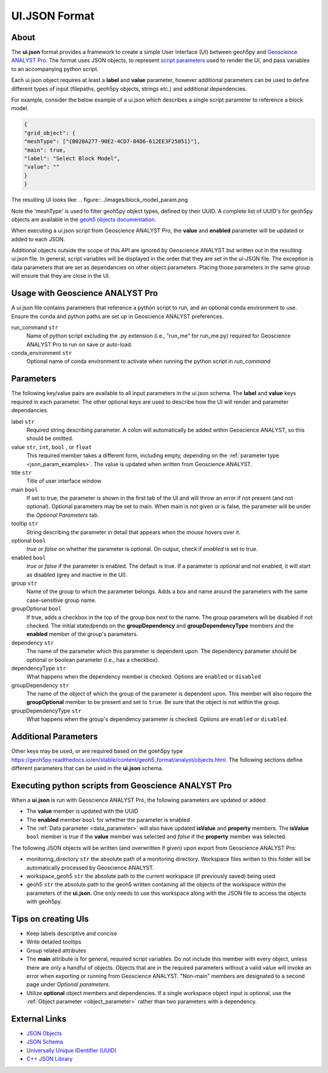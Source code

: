 UI.JSON Format
==============

About
^^^^^

The **ui.json** format provides a framework to create a simple User Interface (UI) between geoh5py and `Geoscience ANALYST Pro
<http://www.mirageoscience.com/our-products/software-product/geoscience-analyst>`_. The format uses JSON objects, to represent `script parameters <./json_objects.rst>`_ used to render the UI, and pass variables to an accompanying python script.


Each ui.json object requires at least a **label** and **value** parameter, however additional parameters can be used to define different types of input (filepaths, geoh5py objects, strings etc.) and additional dependencies.

For example, consider the below example of a ui.json which describes a single script parameter to reference a block model.

.. code-block:: json

    {
    "grid_object": {
    "meshType": ["{B020A277-90E2-4CD7-84D6-612EE3F25051}"],
    "main": true,
    "label": "Select Block Model",
    "value": ""
    }
    }


The resulting UI looks like:
.. figure:: ./images/block_model_param.png

Note the 'meshType' is used to filter geoh5py object types, defined by their UUID. A complete list of UUID's for geoh5py objects are available in the `geoh5 objects documentation <../content/geoh5_format/analyst/objects.rst>`_.


When executing a ui.json script from Geoscience ANALYST Pro, the **value** and **enabled** parameter will be updated or added to each JSON.

Additional objects outside the scope of this API are ignored by Geoscience ANALYST but written out in the resulting ui.json file. In general, script variables will be displayed in the order that they are set in the ui-JSON file. The exception is data parameters that are set as dependancies on other object parameters. Placing those parameters in the same group will ensure that they are close in the UI.


Usage with Geoscience ANALYST Pro
^^^^^^^^^^^^^^^^^^^^^^^^^^^^^^^^^
A ui.json file contains parameters that reference a python script to run, and an optional conda environment to use. Ensure the conda and python paths are set up in Geoscience ANALYST preferences.

run_command ``str``
    Name of python script excluding the .py extension (i.e., "run_me" for run_me.py) required for Geoscience ANALYST Pro to run on save or auto-load.
conda_environment ``str``
    Optional name of conda environment to activate when running the python script in *run_command*


Parameters
^^^^^^^^^^
The following key/value pairs are available to all input parameters in the ui.json schema. The **label** and **value** keys required in each parameter. The other optional keys are used to describe how the UI will render and parameter dependancies.

label ``str``
    Required string describing parameter. A colon will automatically be added within Geoscience ANALYST, so this should be omitted.
value ``str``, ``int``, ``bool`` , or ``float``
    This required member takes a different form, including empty, depending on the :ref:`parameter type <json_param_examples>`. The value is updated when written from Geoscience ANALYST.
title ``str``
    Title of user interface window
main ``bool``
    If set to true, the parameter is shown in the first tab of the UI and will throw an error if not present (and not optional). Optional parameters may be set to main. When main is not given or is false, the parameter will be under the *Optional Parameters* tab.
tooltip ``str``
   String describing the parameter in detail that appears when the mouse hovers over it.
optional ``bool``
    *true* or *false* on whether the parameter is optional. On output, check if *enabled* is set to true.
enabled ``bool``
    *true* or *false* if the parameter is enabled. The default is true. If a parameter is optional and not enabled, it will start as disabled (grey and inactive in the UI).
group ``str``
    Name of the group to which the parameter belongs. Adds a box and name around the parameters with the same case-sensitive group name.
groupOptional ``bool``
    If true, adds a checkbox in the top of the group box next to the name. The group parameters will be disabled if not checked. The initial statedpends on the **groupDependency** and **groupDependencyType** members and the **enabled** member of the group's parameters.
dependency ``str``
    The name of the parameter which this parameter is dependent upon. The dependency parameter should be optional or boolean parameter (i.e., has a checkbox).
dependencyType ``str``
    What happens when the dependency member is checked. Options are ``enabled`` or ``disabled``
groupDependency ``str``
    The name of the object of which the group of the parameter is dependent upon. This member will also require the **groupOptional** member to be present and set to ``true``. Be sure that the object is not within the group.
groupDependencyType ``str``
    What happens when the group's dependency parameter is checked. Options are ``enabled`` or ``disabled``.


.. _json_param_examples:

Additional Parameters
^^^^^^^^^^^^^^^^^^^^^
Other keys may be used, or are required based on the goeh5py type https://geoh5py.readthedocs.io/en/stable/content/geoh5_format/analyst/objects.html. The following sections define different parameters that can be used in the **ui.json** schema.

 .. toctree::
   :maxdepth: 1

   json_objects.rst


Executing python scripts from Geoscience ANALYST Pro
^^^^^^^^^^^^^^^^^^^^^^^^^^^^^^^^^^^^^^^^^^^^^^^^^^^^
When a **ui.json** is run with Geoscience ANALYST Pro, the following parameters are updated or added:

- The **value** member is updated with the UUID
- The **enabled** member ``bool`` for whether the parameter is enabled
- The :ref:`Data parameter <data_parameter>` will also have updated **isValue** and **property** members. The **isValue** ``bool`` member is *true* if the **value** member was selected and *false* if the **property** member was selected.

The following JSON objects will be written (and overwritten if given) upon export from Geoscience ANALYST Pro:

- monitoring_directory ``str`` the absolute path of a monitoring directory. Workspace files written to this folder will be automatically processed by Geoscience ANALYST.
- workspace_geoh5 ``str`` the absolute path to the current workspace (if previously saved) being used
- geoh5 ``str`` the absolute path to the geoh5 written containing all the objects of the workspace within the parameters of the **ui.json**. One only needs to use this workspace along with the JSON file to access the objects with geoh5py.


Tips on creating UIs
^^^^^^^^^^^^^^^^^^^^
- Keep labels descriptive and concise
- Write detailed tooltips
- Group related attributes
- The **main** attribute is for general, required script variables. Do not include this member with every object, unless there are only a handful of objects. Objects that are in the required parameters without a valid value will invoke an error when exporting or running from Geoscience ANALYST. "Non-main" members are designated to a second page under *Optional parameters*.
- Utilize **optional** object members and dependencies. If a single workspace object input is optional, use the :ref:`Object parameter <object_parameter>` rather than two parameters with a dependency.


External Links
^^^^^^^^^^^^^^
- `JSON Objects <https://www.w3schools.com/js/js_json_objects.asp>`_
- `JSON Schema <https://json-schema.org/specification.html>`_
- `Universally Unique IDentifier (UUID) <https://en.wikipedia.org/wiki/Universally_unique_identifier>`_
- `C++ JSON Library <https://github.com/nlohmann/JSON>`_
